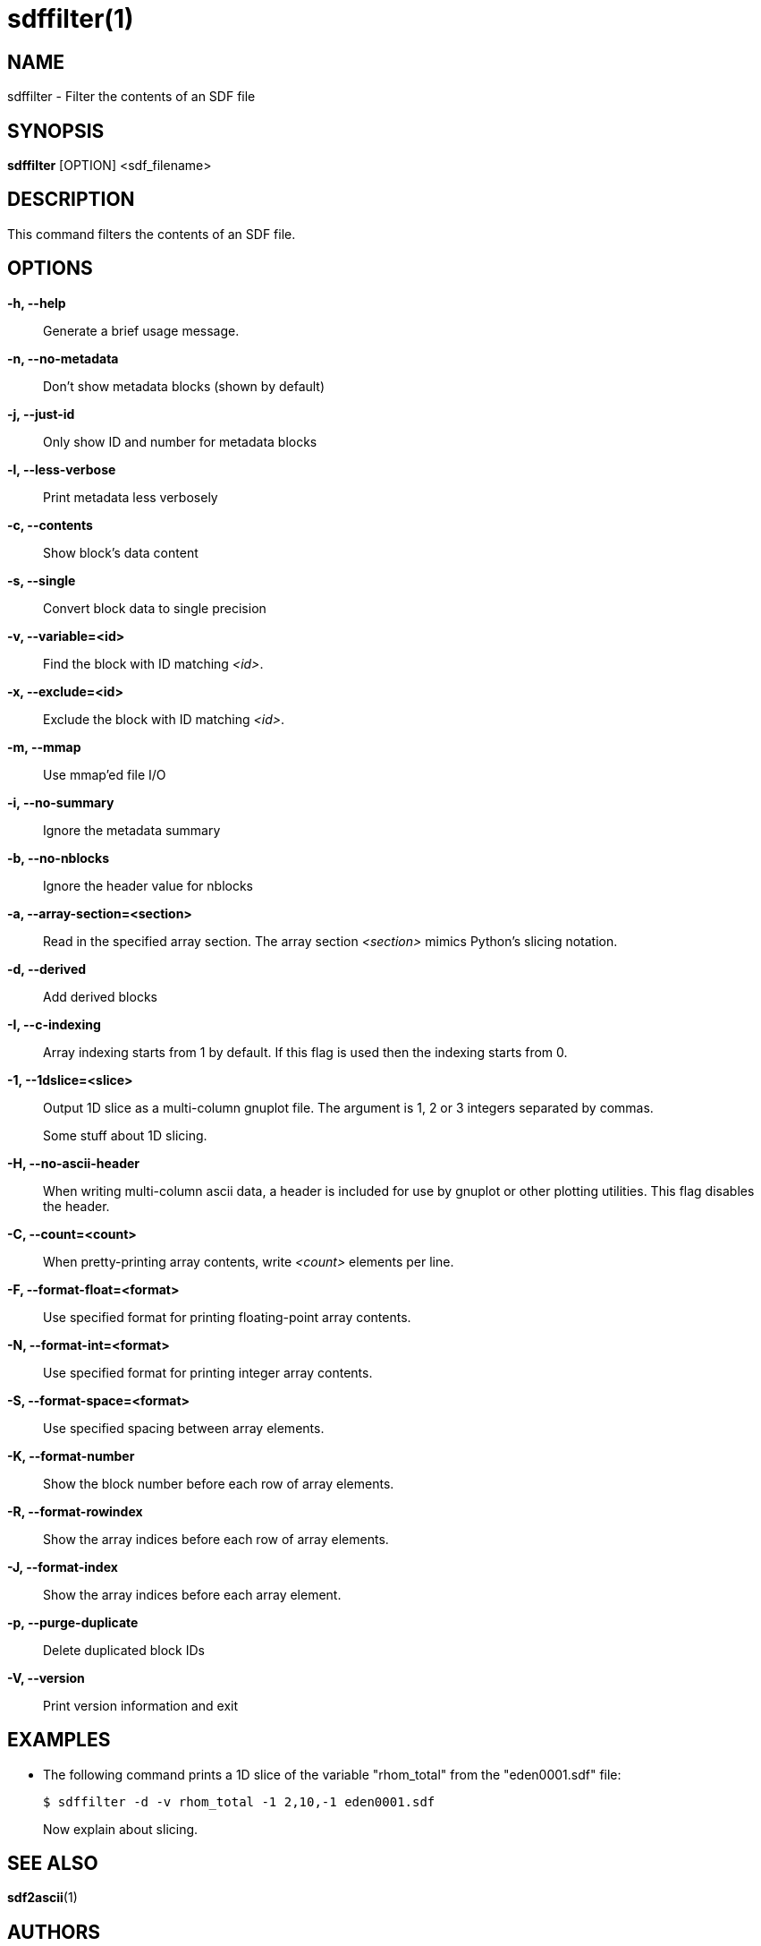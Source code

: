 sdffilter(1)
============

NAME
----
sdffilter - Filter the contents of an SDF file

SYNOPSIS
--------
*sdffilter* [OPTION] <sdf_filename>


DESCRIPTION
-----------
This command filters the contents of an SDF file.


OPTIONS
-------
*-h, --help*::
	Generate a brief usage message.

*-n, --no-metadata*::
        Don't show metadata blocks (shown by default)

*-j, --just-id*::
        Only show ID and number for metadata blocks

*-l, --less-verbose*::
        Print metadata less verbosely

*-c, --contents*::
        Show block's data content

*-s, --single*::
	Convert block data to single precision

*-v, --variable=<id>*::
        Find the block with ID matching '<id>'.

*-x, --exclude=<id>*::
        Exclude the block with ID matching '<id>'.

*-m, --mmap*::
        Use mmap'ed file I/O

*-i, --no-summary*::
        Ignore the metadata summary

*-b, --no-nblocks*::
        Ignore the header value for nblocks

*-a, --array-section=<section>*::
        Read in the specified array section. The array section '<section>'
        mimics Python's slicing notation.

*-d, --derived*::
        Add derived blocks

*-I, --c-indexing*::
        Array indexing starts from 1 by default. If this flag is used then
        the indexing starts from 0.

*-1, --1dslice=<slice>*::
        Output 1D slice as a multi-column gnuplot file.  The argument is 1,
        2 or 3 integers separated by commas.
+
Some stuff about 1D slicing.

*-H, --no-ascii-header*::
        When writing multi-column ascii data, a header is included for use
        by gnuplot or other plotting utilities. This flag disables the header.

*-C, --count=<count>*::
        When pretty-printing array contents, write '<count>' elements per line.

*-F, --format-float=<format>*::
        Use specified format for printing floating-point array contents.

*-N, --format-int=<format>*::
        Use specified format for printing integer array contents.

*-S, --format-space=<format>*::
        Use specified spacing between array elements.

*-K, --format-number*::
        Show the block number before each row of array elements.

*-R, --format-rowindex*::
        Show the array indices before each row of array elements.

*-J, --format-index*::
        Show the array indices before each array element.

*-p, --purge-duplicate*::
        Delete duplicated block IDs

*-V, --version*::
        Print version information and exit

EXAMPLES
--------

* The following command prints a 1D slice of the variable "rhom_total" from
the "eden0001.sdf" file:
+
------------
$ sdffilter -d -v rhom_total -1 2,10,-1 eden0001.sdf
------------
+
Now explain about slicing.


SEE ALSO
--------
*sdf2ascii*(1)


AUTHORS
-------
Keith Bennett <k.bennett@warwick.ac.uk>
